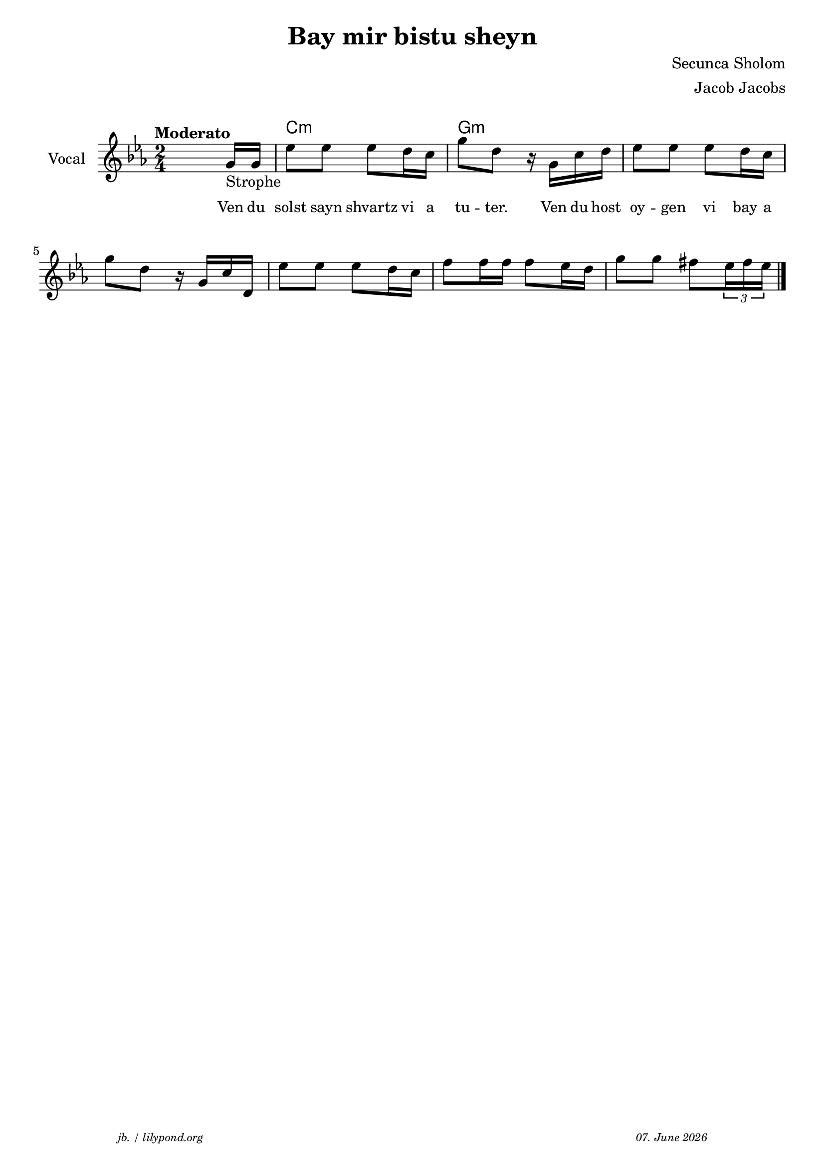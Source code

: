 \version "2.20.0"

\paper {
  system-system-spacing.padding = #5.8
  #(set-paper-size "a4")
}
\header {
  title = "Bay mir bistu sheyn"
  composer = "Secunca Sholom"
  copyright = ""
  arranger = "Jacob Jacobs"
  meter = \markup \italic {""}
  tagline = \markup {
  \halign #-13  \abs-fontsize #8 \italic { "jb. / lilypond.org"  #(strftime "%d. %B %Y" (localtime (current-time)))}
  }
}

\markup \vspace #1 % space between header and score

global = {
  \key c \minor
  \time 2/4
}

melodie = {
   s4. g16-"Strophe" g16 es'8 8 8  d'16 c' g'8 d' r16 g16 c' d' es'8 8 8 d'16 c'  \break
   g'8 d' r16 g c' d es'8 8 8 d'16 c' f'8 16 16 8 es'16 d' g'8 8 fis' \tuplet 3/2 {es'16 fis' es'} \break
   
    \bar "|."
  }

 
akkorde = \chordmode { 
    s2 c2:m g2:m
    }

% lyrics

stanza_one = \lyricmode 
{ 
  \set fontSize = #-1
  ""4. Ven16 du solst8 sayn shvartz vi16 a tu8 -- "ter."8 16 Ven du host oy8 -- gen vi bay16 a 
  
}



\score {
<<
  \new ChordNames \with { 
    \override ChordName.font-size = #+1
  }
  \akkorde

  \new Staff \with {
    midiInstrument = "acoustic guitar (nylon)"
    instrumentName = "Vocal"
  } 
  { 
    \clef "treble" 
    \tempo "Moderato"
    \transpose c c'
    {
    \global
    \melodie
    }
  
  }
% textstrophen
  \new Lyrics \with {    
    \override VerticalAxisGroup.nonstaff-relatedstaff-spacing.padding = #2  %spacer before textlines
  }
  {
    \stanza_one
  }



>>



  \layout {
  }
  \midi {
    \tempo 4=20
  }
}
